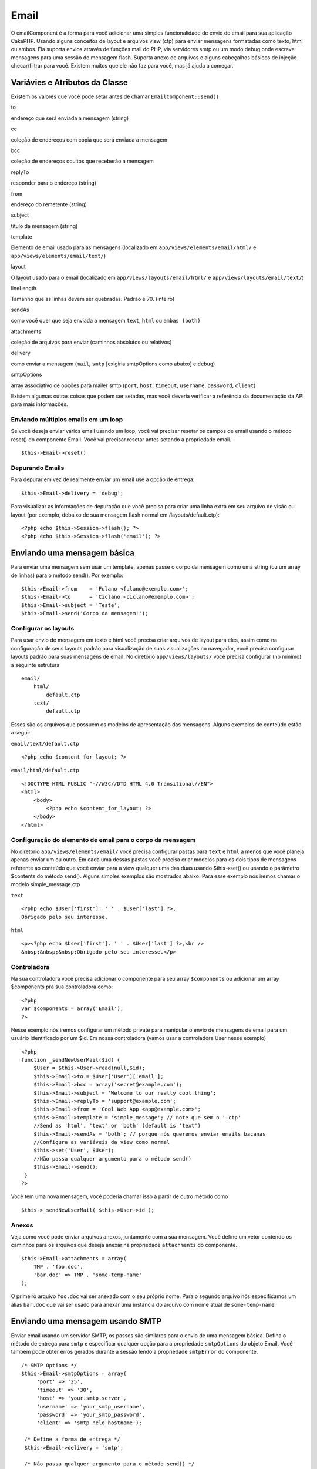 Email
#####

O emailComponent é a forma para você adicionar uma simples
funcionalidade de envio de email para sua aplicação CakePHP. Usando
alguns conceitos de layout e arquivos view (ctp) para enviar mensagens
formatadas como texto, html ou ambos. Ela suporta envios através de
funções mail do PHP, via servidores smtp ou um modo debug onde escreve
mensagens para uma sessão de mensagem flash. Suporta anexo de arquivos e
alguns cabeçalhos básicos de injeção checar/filtrar para você. Existem
muitos que ele não faz para você, mas já ajuda a começar.

Variávies e Atributos da Classe
===============================

Existem os valores que você pode setar antes de chamar
``EmailComponent::send()``

to

endereço que será enviada a mensagem (string)

cc

coleção de endereços com cópia que será enviada a mensagem

bcc

coleção de endereços ocultos que receberão a mensagem

replyTo

responder para o endereço (string)

from

endereço do remetente (string)

subject

título da mensagem (string)

template

Elemento de email usado para as mensagens (localizado em
``app/views/elements/email/html/`` e ``app/views/elements/email/text/``)

layout

O layout usado para o email (localizado em
``app/views/layouts/email/html/`` e ``app/views/layouts/email/text/``)

lineLength

Tamanho que as linhas devem ser quebradas. Padrão é 70. (inteiro)

sendAs

como você quer que seja enviada a mensagem ``text``, ``html`` ou
``ambas (both)``

attachments

coleção de arquivos para enviar (caminhos absolutos ou relativos)

delivery

como enviar a mensagem (``mail``, ``smtp`` [exigiria smtpOptions como
abaixo] e ``debug``)

smtpOptions

array associativo de opções para mailer smtp (``port``, ``host``,
``timeout``, ``username``, ``password``, ``client``)

Existem algumas outras coisas que podem ser setadas, mas você deveria
verificar a referência da documentação da API para mais informações.

Enviando múltiplos emails em um loop
------------------------------------

Se você deseja enviar vários email usando um loop, você vai precisar
resetar os campos de email usando o método reset() do componente Email.
Você vai precisar resetar antes setando a propriedade email.

::

    $this->Email->reset()

Depurando Emails
----------------

Para depurar em vez de realmente enviar um email use a opção de entrega:

::

    $this->Email->delivery = 'debug';

Para visualizar as informações de depuração que você precisa para criar
uma linha extra em seu arquivo de visão ou layout (por exemplo, debaixo
de sua mensagem flash normal em /layouts/default.ctp):

::

    <?php echo $this->Session->flash(); ?>
    <?php echo $this->Session->flash('email'); ?>

Enviando uma mensagem básica
============================

Para enviar uma mensagem sem usar um template, apenas passe o corpo da
mensagem como uma string (ou um array de linhas) para o método send().
Por exemplo:

::

    $this->Email->from    = 'Fulano <fulano@exemplo.com>';
    $this->Email->to      = 'Ciclano <ciclano@exemplo.com>';
    $this->Email->subject = 'Teste';
    $this->Email->send('Corpo da mensagem!');

Configurar os layouts
---------------------

Para usar envio de mensagem em texto e html você precisa criar arquivos
de layout para eles, assim como na configuração de seus layouts padrão
para visualização de suas visualizações no navegador, você precisa
configurar layouts padrão para suas mensagens de email. No diretório
``app/views/layouts/`` você precisa configurar (no mínimo) a seguinte
estrutura

::

        email/
            html/
                default.ctp
            text/
                default.ctp

Esses são os arquivos que possuem os modelos de apresentação das
mensagens. Alguns exemplos de conteúdo estão a seguir

``email/text/default.ctp``

::

        <?php echo $content_for_layout; ?>

``email/html/default.ctp``

::

    <!DOCTYPE HTML PUBLIC "-//W3C//DTD HTML 4.0 Transitional//EN">
    <html>
        <body>
            <?php echo $content_for_layout; ?>
        </body>
    </html>

Configuração do elemento de email para o corpo da mensagem
----------------------------------------------------------

No diretório ``app/views/elements/email/`` você precisa configurar
pastas para ``text`` e ``html`` a menos que você planeja apenas enviar
um ou outro. Em cada uma dessas pastas você precisa criar modelos para
os dois tipos de mensagens referente ao conteúdo que você enviar para a
view qualquer uma das duas usando $this->set() ou usando o parâmetro
$contents do método send(). Alguns simples exemplos são mostrados
abaixo. Para esse exemplo nós iremos chamar o modelo simple\_message.ctp

``text``

::

      <?php echo $User['first']. ' ' . $User['last'] ?>,
      Obrigado pelo seu interesse.

``html``

::

     <p><?php echo $User['first']. ' ' . $User['last'] ?>,<br />
     &nbsp;&nbsp;&nbsp;Obrigado pelo seu interesse.</p>

Controladora
------------

Na sua controladora você precisa adicionar o componente para seu array
``$components`` ou adicionar um array $components pra sua controladora
como:

::

    <?php
    var $components = array('Email');
    ?>

Nesse exemplo nós iremos configurar um método private para manipular o
envio de mensagens de email para um usuário identificado por um $id. Em
nossa controladora (vamos usar a controladora User nesse exemplo)

::

     
    <?php
    function _sendNewUserMail($id) {
        $User = $this->User->read(null,$id);
        $this->Email->to = $User['User']['email'];
        $this->Email->bcc = array('secret@example.com');  
        $this->Email->subject = 'Welcome to our really cool thing';
        $this->Email->replyTo = 'support@example.com';
        $this->Email->from = 'Cool Web App <app@example.com>';
        $this->Email->template = 'simple_message'; // note que sem o '.ctp'
        //Send as 'html', 'text' or 'both' (default is 'text')
        $this->Email->sendAs = 'both'; // porque nós queremos enviar emails bacanas
        //Configura as variáveis da view como normal
        $this->set('User', $User);
        //Não passa qualquer argumento para o método send()
        $this->Email->send();
     }
    ?>

Você tem uma nova mensagem, você poderia chamar isso a partir de outro
método como

::

     
    $this->_sendNewUserMail( $this->User->id );

Anexos
------

Veja como você pode enviar arquivos anexos, juntamente com a sua
mensagem. Você define um vetor contendo os caminhos para os arquivos que
deseja anexar na propriedade ``attachments`` do componente.

::

    $this->Email->attachments = array(
        TMP . 'foo.doc',
        'bar.doc' => TMP . 'some-temp-name'
    );

O primeiro arquivo ``foo.doc`` vai ser anexado com o seu próprio nome.
Para o segundo arquivo nós especificamos um álias ``bar.doc`` que vai
ser usado para anexar uma instância do arquivo com nome atual de
``some-temp-name``

Enviando uma mensagem usando SMTP
=================================

Enviar email usando um servidor SMTP, os passos são similares para o
envio de uma mensagem básica. Defina o método de entrega para ``smtp`` e
especificar qualquer opção para a propriedade ``smtpOptions`` do objeto
Email. Você também pode obter erros gerados durante a sessão lendo a
propriedade ``smtpError`` do componente.

::

       /* SMTP Options */
       $this->Email->smtpOptions = array(
            'port' => '25', 
            'timeout' => '30',
            'host' => 'your.smtp.server',
            'username' => 'your_smtp_username',
            'password' => 'your_smtp_password',
            'client' => 'smtp_helo_hostname');

        /* Define a forma de entrega */
        $this->Email->delivery = 'smtp';

        /* Não passa qualquer argumento para o método send() */
        $this->Email->send();

        /* Checa por erros SMTP. */
        $this->set('smtp-errors', $this->Email->smtpError);

Se seu servidor smtp requer autenticação, tenha certeza de especificar
os parâmetros usuário e senha para ``smtpOptions`` como mostrado no
exemplo.
